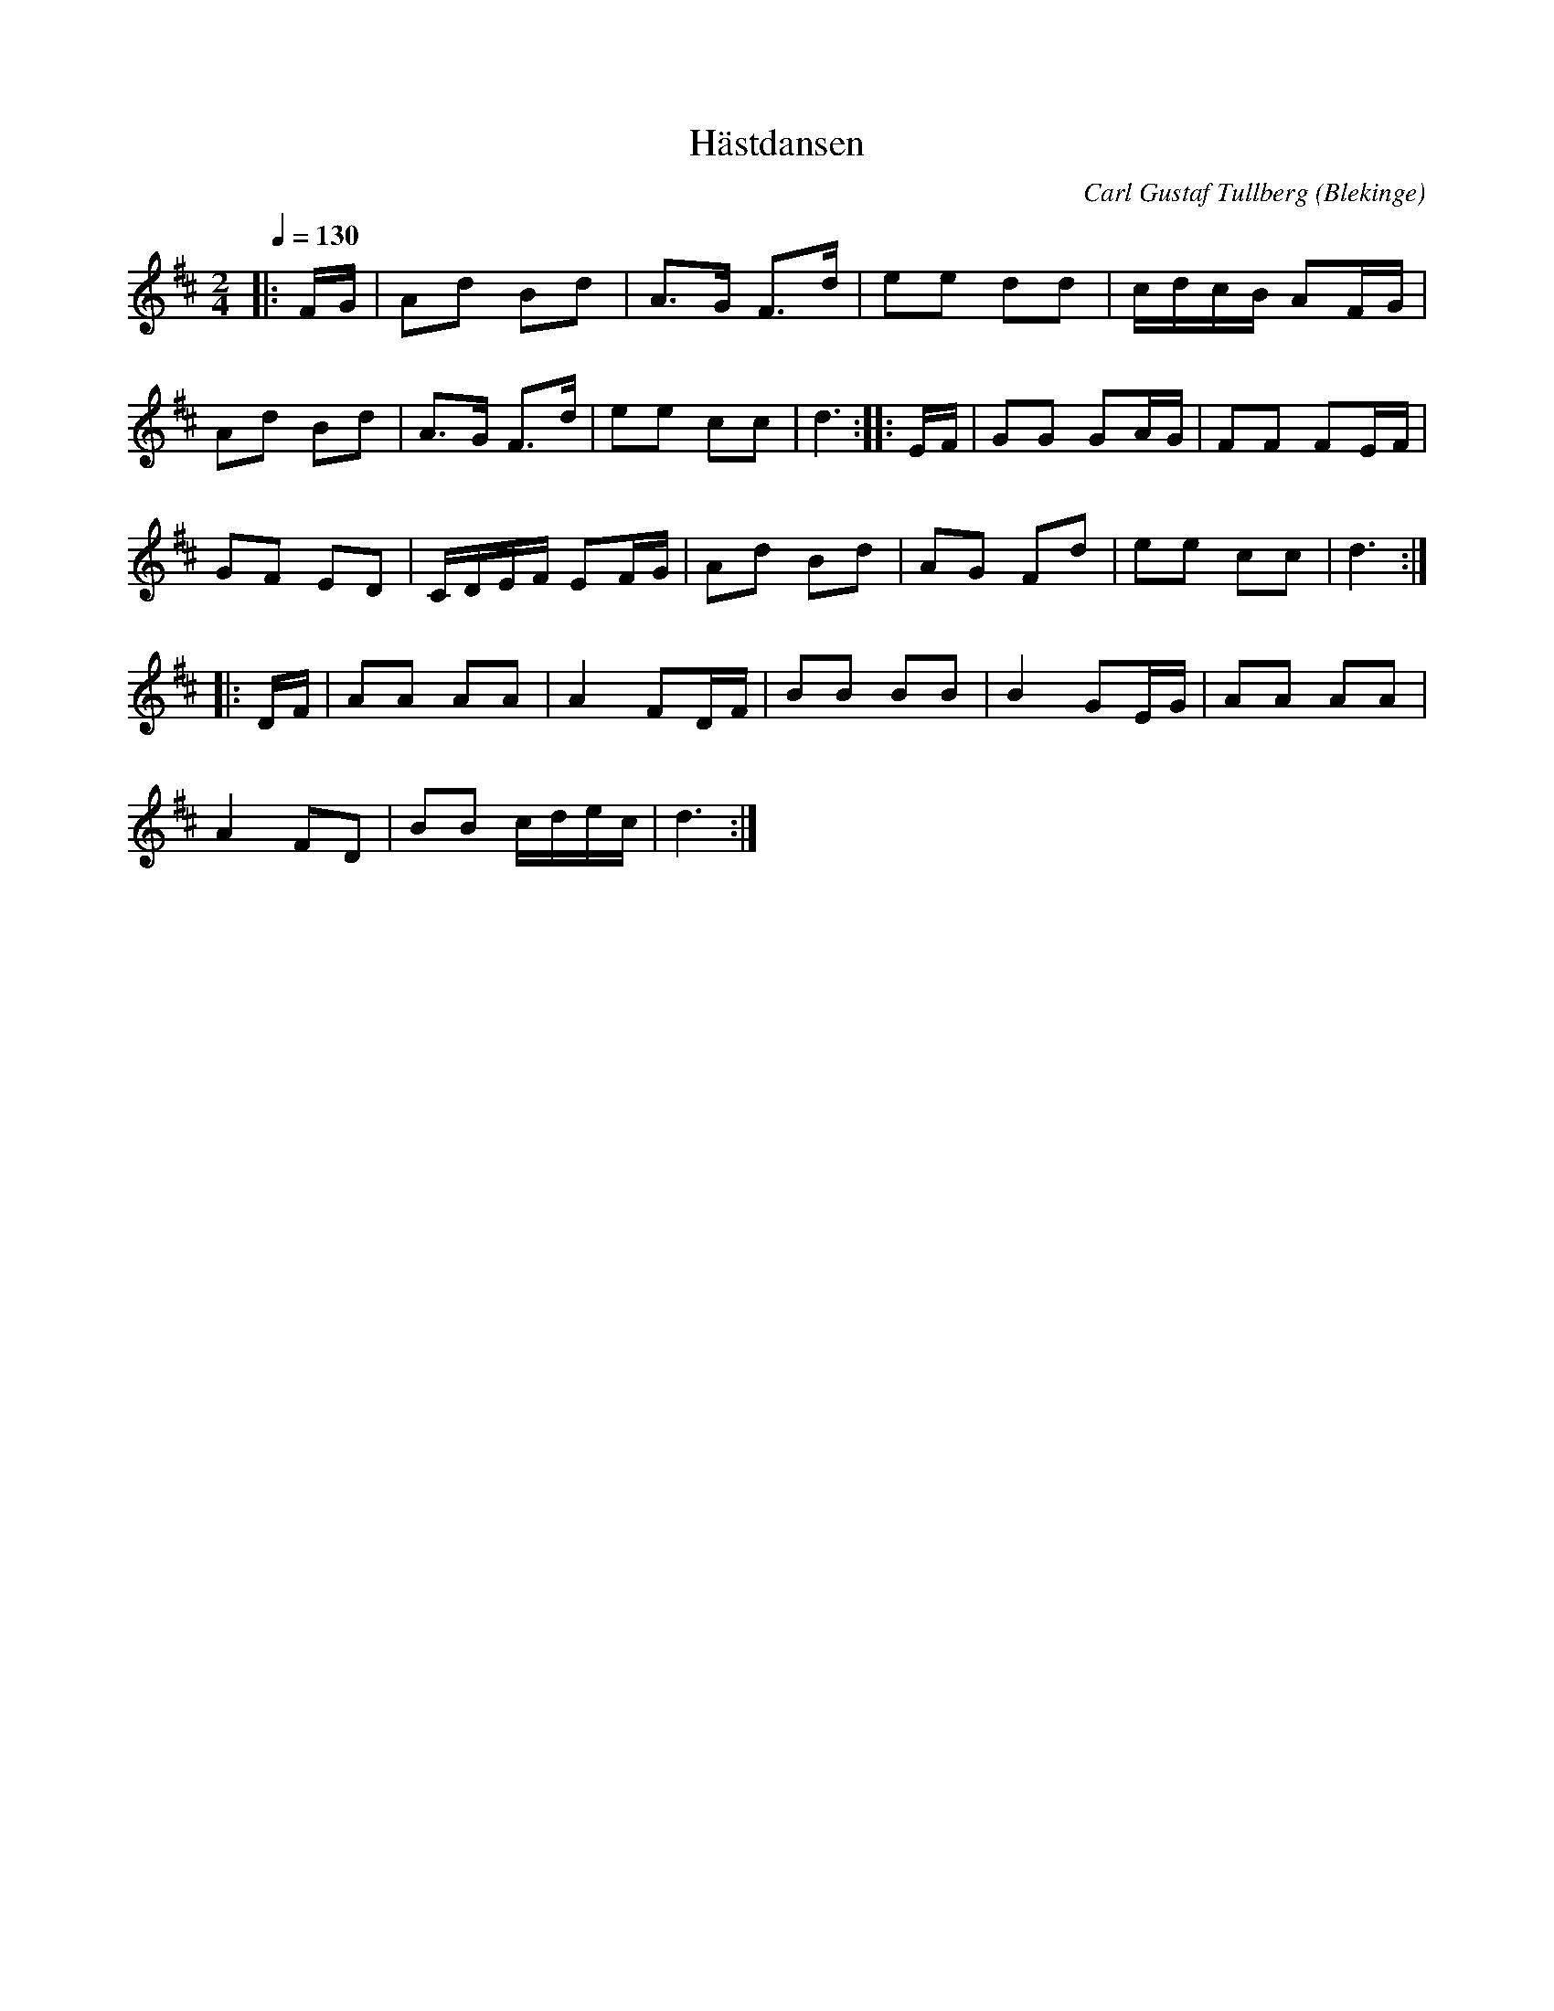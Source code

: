 %%abc-charset utf-8

X:1
T:Hästdansen
B:Carl Gustaf Tullbergs notbok från 1822 som fanns i Ola "Ola i Skarup" Olssons ägo.
C:Carl Gustaf Tullberg
L:1/8
M:2/4
O:Blekinge
Q:1/4=130
R:Kadrilj
Z:Peter Svensson
K:D
|: F/2G/2    | Ad           Bd           | A3/2G/2 F3/2d/2  | ee dd  |      c/2d/2c/2B/2 AF/2G/2 |
   Ad     Bd | A3/2G/2      F3/2d/2      | ee      cc       | d3     :: E/2F/2               | GG GA/2G/2  | FF FE/2F/2 |
   GF     ED | C/2D/2E/2F/2 EF/2G/2      | Ad      Bd       | AG Fd  |      ee           cc      | d3         :|
|: D/2F/2    | AA           AA           | A2      FD/2F/2  | BB BB  |      B2           GE/2G/2 | AA AA       |
   A2     FD | BB           c/2d/2e/2c/2 | d3              :|

